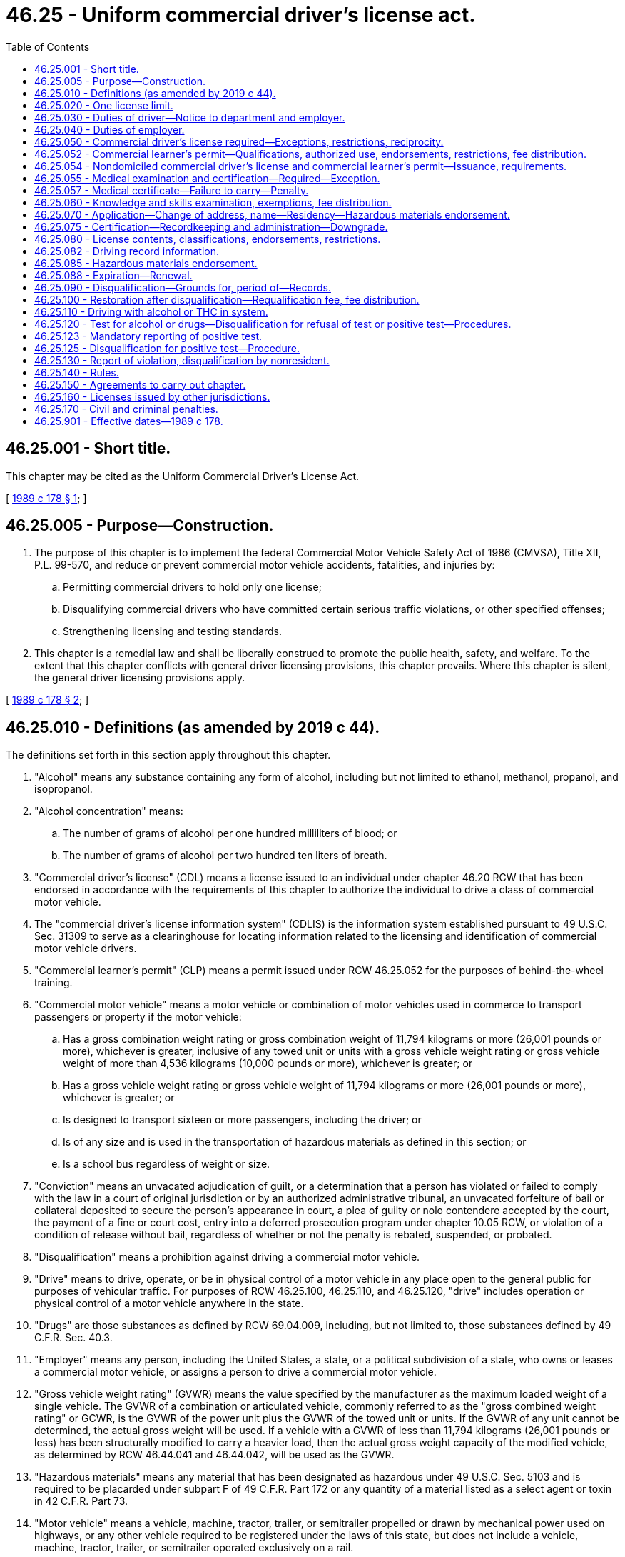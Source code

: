 = 46.25 - Uniform commercial driver's license act.
:toc:

== 46.25.001 - Short title.
This chapter may be cited as the Uniform Commercial Driver's License Act.

[ http://leg.wa.gov/CodeReviser/documents/sessionlaw/1989c178.pdf?cite=1989%20c%20178%20§%201[1989 c 178 § 1]; ]

== 46.25.005 - Purpose—Construction.
. The purpose of this chapter is to implement the federal Commercial Motor Vehicle Safety Act of 1986 (CMVSA), Title XII, P.L. 99-570, and reduce or prevent commercial motor vehicle accidents, fatalities, and injuries by:

.. Permitting commercial drivers to hold only one license;

.. Disqualifying commercial drivers who have committed certain serious traffic violations, or other specified offenses;

.. Strengthening licensing and testing standards.

. This chapter is a remedial law and shall be liberally construed to promote the public health, safety, and welfare. To the extent that this chapter conflicts with general driver licensing provisions, this chapter prevails. Where this chapter is silent, the general driver licensing provisions apply.

[ http://leg.wa.gov/CodeReviser/documents/sessionlaw/1989c178.pdf?cite=1989%20c%20178%20§%202[1989 c 178 § 2]; ]

== 46.25.010 - Definitions (as amended by 2019 c 44).
The definitions set forth in this section apply throughout this chapter.

. "Alcohol" means any substance containing any form of alcohol, including but not limited to ethanol, methanol, propanol, and isopropanol.

. "Alcohol concentration" means:

.. The number of grams of alcohol per one hundred milliliters of blood; or

.. The number of grams of alcohol per two hundred ten liters of breath.

. "Commercial driver's license" (CDL) means a license issued to an individual under chapter 46.20 RCW that has been endorsed in accordance with the requirements of this chapter to authorize the individual to drive a class of commercial motor vehicle.

. The "commercial driver's license information system" (CDLIS) is the information system established pursuant to 49 U.S.C. Sec. 31309 to serve as a clearinghouse for locating information related to the licensing and identification of commercial motor vehicle drivers.

. "Commercial learner's permit" (CLP) means a permit issued under RCW 46.25.052 for the purposes of behind-the-wheel training.

. "Commercial motor vehicle" means a motor vehicle or combination of motor vehicles used in commerce to transport passengers or property if the motor vehicle:

.. Has a gross combination weight rating or gross combination weight of 11,794 kilograms or more (26,001 pounds or more), whichever is greater, inclusive of any towed unit or units with a gross vehicle weight rating or gross vehicle weight of more than 4,536 kilograms (10,000 pounds ((or more))), whichever is greater; or

.. Has a gross vehicle weight rating or gross vehicle weight of 11,794 kilograms or more (26,001 pounds or more), whichever is greater; or

.. Is designed to transport sixteen or more passengers, including the driver; or

.. Is of any size and is used in the transportation of hazardous materials as defined in this section; or

.. Is a school bus regardless of weight or size.

. "Conviction" means an unvacated adjudication of guilt, or a determination that a person has violated or failed to comply with the law in a court of original jurisdiction or by an authorized administrative tribunal, an unvacated forfeiture of bail or collateral deposited to secure the person's appearance in court, a plea of guilty or nolo contendere accepted by the court, the payment of a fine or court cost, entry into a deferred prosecution program under chapter 10.05 RCW, or violation of a condition of release without bail, regardless of whether or not the penalty is rebated, suspended, or probated.

. "Disqualification" means a prohibition against driving a commercial motor vehicle.

. "Drive" means to drive, operate, or be in physical control of a motor vehicle in any place open to the general public for purposes of vehicular traffic. For purposes of RCW 46.25.100, 46.25.110, and 46.25.120, "drive" includes operation or physical control of a motor vehicle anywhere in the state.

. "Drugs" are those substances as defined by RCW 69.04.009, including, but not limited to, those substances defined by 49 C.F.R. Sec. 40.3.

. "Employer" means any person, including the United States, a state, or a political subdivision of a state, who owns or leases a commercial motor vehicle, or assigns a person to drive a commercial motor vehicle.

. "Gross vehicle weight rating" (GVWR) means the value specified by the manufacturer as the maximum loaded weight of a single vehicle. The GVWR of a combination or articulated vehicle, commonly referred to as the "gross combined weight rating" or GCWR, is the GVWR of the power unit plus the GVWR of the towed unit or units. If the GVWR of any unit cannot be determined, the actual gross weight will be used. If a vehicle with a GVWR of less than 11,794 kilograms (26,001 pounds or less) has been structurally modified to carry a heavier load, then the actual gross weight capacity of the modified vehicle, as determined by RCW 46.44.041 and 46.44.042, will be used as the GVWR.

. "Hazardous materials" means any material that has been designated as hazardous under 49 U.S.C. Sec. 5103 and is required to be placarded under subpart F of 49 C.F.R. Part 172 or any quantity of a material listed as a select agent or toxin in 42 C.F.R. Part 73.

. "Motor vehicle" means a vehicle, machine, tractor, trailer, or semitrailer propelled or drawn by mechanical power used on highways, or any other vehicle required to be registered under the laws of this state, but does not include a vehicle, machine, tractor, trailer, or semitrailer operated exclusively on a rail.

. [Empty]
.. "Nondomiciled CLP or CDL" means a permit or license, respectively, issued under RCW 46.25.054 to a person who meets one of the following criteria:

... Is domiciled in a foreign country as provided in 49 C.F.R. Sec. 383.23(b)(1) as it existed on October 1, 2017, or such subsequent date as may be provided by the department by rule, consistent with the purposes of this section; or

... Is domiciled in another state as provided in 49 C.F.R. Sec. 383.23(b)(2) as it existed on October 1, 2017, or such subsequent date as may be provided by the department by rule, consistent with the purposes of this section.

.. The definition in this subsection (15) applies exclusively to the use of the term in this chapter and is not to be applied in any other chapter of the Revised Code of Washington.

. "Out-of-service order" means a declaration by an authorized enforcement officer of a federal, state, Canadian, Mexican, or local jurisdiction that a driver, a commercial motor vehicle, or a motor carrier operation is out-of-service pursuant to 49 C.F.R. Secs. 386.72, 392.5, 395.13, 396.9, or compatible laws, or the North American uniform out-of-service criteria.

. "Positive alcohol confirmation test" means an alcohol confirmation test that:

.. Has been conducted by a breath alcohol technician under 49 C.F.R. Part 40; and

.. Indicates an alcohol concentration of 0.04 or more.

A report that a person has refused an alcohol test, under circumstances that constitute the refusal of an alcohol test under 49 C.F.R. Part 40, will be considered equivalent to a report of a positive alcohol confirmation test for the purposes of this chapter.

. "School bus" means a commercial motor vehicle used to transport preprimary, primary, or secondary school students from home to school, from school to home, or to and from school-sponsored events. School bus does not include a bus used as a common carrier.

. "Serious traffic violation" means:

.. Excessive speeding, defined as fifteen miles per hour or more in excess of the posted limit;

.. Reckless driving, as defined under state or local law;

.. Driving while using a personal electronic device, defined as a violation of RCW 46.61.672, which includes in the activities it prohibits driving while holding a personal electronic device in either or both hands and using a hand or finger for texting, or an equivalent administrative rule or local law, ordinance, rule, or resolution;

.. A violation of a state or local law relating to motor vehicle traffic control, other than a parking violation, arising in connection with an accident or collision resulting in death to any person;

.. Driving a commercial motor vehicle without obtaining a commercial driver's license;

.. Driving a commercial motor vehicle without a commercial driver's license in the driver's possession; however, any individual who provides proof to the court by the date the individual must appear in court or pay any fine for such a violation, that the individual held a valid CDL on the date the citation was issued, is not guilty of a "serious traffic violation";

.. Driving a commercial motor vehicle without the proper class of commercial driver's license endorsement or endorsements for the specific vehicle group being operated or for the passenger or type of cargo being transported; and

.. Any other violation of a state or local law relating to motor vehicle traffic control, other than a parking violation, that the department determines by rule to be serious.

. "State" means a state of the United States and the District of Columbia.

. "Substance abuse professional" means an alcohol and drug specialist meeting the credentials, knowledge, training, and continuing education requirements of 49 C.F.R. Sec. 40.281.

. "Tank vehicle" means any commercial motor vehicle that is designed to transport any liquid or gaseous materials within a tank or tanks having an individual rated capacity of more than one hundred nineteen gallons and an aggregate rated capacity of one thousand gallons or more that is either permanently or temporarily attached to the vehicle or the chassis. A commercial motor vehicle transporting an empty storage container tank, not designed for transportation, with a rated capacity of one thousand gallons or more that is temporarily attached to a flatbed trailer is not considered a tank vehicle.

. "Type of driving" means one of the following:

.. "Nonexcepted interstate," which means the CDL or CLP holder or applicant operates or expects to operate in interstate commerce, is both subject to and meets the qualification requirements under 49 C.F.R. Part 391 as it existed on April 30, 2019, or such subsequent date as may be provided by the department by rule, consistent with the purposes of this section, and is required to obtain a medical examiner's certificate under 49 C.F.R. Sec. 391.45 as it existed on April 30, 2019, or such subsequent date as may be provided by the department by rule, consistent with the purposes of this section;

.. "Excepted interstate," which means the CDL or CLP holder or applicant operates or expects to operate in interstate commerce, but engages exclusively in transportation or operations excepted under 49 C.F.R. Secs. 390.3(f), 391.2, 391.68, or 398.3, as they existed on April 30, 2019, or such subsequent date as may be provided by the department by rule, consistent with the purposes of this section, from all or parts of the qualification requirements of 49 C.F.R. Part 391 as it existed on April 30, 2019, or such subsequent date as may be provided by the department by rule, consistent with the purposes of this section, and is required to obtain a medical examiner's certificate in accordance with procedures provided in 49 C.F.R. Sec. 391.45 as it existed on April 30, 2019, or such subsequent date as may be provided by the department by rule, consistent with the purposes of this section;

.. "Nonexcepted intrastate," which means the CDL or CLP holder or applicant operates only in intrastate commerce and is required to obtain a medical examiner's certificate in accordance with procedures provided in 49 C.F.R. Sec. 391.45 as it existed on April 30, 2019, or such subsequent date as may be provided by the department by rule, consistent with the purposes of this section; or

.. "Excepted intrastate," which means the CDL or CLP holder wishes to maintain a CDL or CLP but not operate a commercial motor vehicle without changing his or her self-certification type.

. "United States" means the fifty states and the District of Columbia.

. "Verified positive drug test" means a drug test result or validity testing result from a laboratory certified under the authority of the federal department of health and human services that:

.. Indicates a drug concentration at or above the cutoff concentration established under 49 C.F.R. Sec. 40.87; and

.. Has undergone review and final determination by a medical review officer.

A report that a person has refused a drug test, under circumstances that constitute the refusal of a federal department of transportation drug test under 49 C.F.R. Part 40, will be considered equivalent to a report of a verified positive drug test for the purposes of this chapter.

[ http://lawfilesext.leg.wa.gov/biennium/2019-20/Pdf/Bills/Session%20Laws/Senate/5230.SL.pdf?cite=2019%20c%2044%20§%203[2019 c 44 § 3]; http://lawfilesext.leg.wa.gov/biennium/2019-20/Pdf/Bills/Session%20Laws/Senate/5230.SL.pdf?cite=2019%20c%2044%20§%202[2019 c 44 § 2]; http://lawfilesext.leg.wa.gov/biennium/2017-18/Pdf/Bills/Session%20Laws/House/2696-S.SL.pdf?cite=2018%20c%2049%20§%204[2018 c 49 § 4]; http://lawfilesext.leg.wa.gov/biennium/2017-18/Pdf/Bills/Session%20Laws/Senate/5289-S.SL.pdf?cite=2017%20c%20334%20§%204[2017 c 334 § 4]; http://lawfilesext.leg.wa.gov/biennium/2017-18/Pdf/Bills/Session%20Laws/House/1273-S.SL.pdf?cite=2017%20c%20194%20§%201[2017 c 194 § 1]; http://lawfilesext.leg.wa.gov/biennium/2013-14/Pdf/Bills/Session%20Laws/House/1752-S.SL.pdf?cite=2013%20c%20224%20§%203[2013 c 224 § 3]; http://lawfilesext.leg.wa.gov/biennium/2013-14/Pdf/Bills/Session%20Laws/House/1752-S.SL.pdf?cite=2013%20c%20224%20§%202[2013 c 224 § 2]; http://lawfilesext.leg.wa.gov/biennium/2011-12/Pdf/Bills/Session%20Laws/House/1229.SL.pdf?cite=2011%20c%20227%20§%201[2011 c 227 § 1]; http://lawfilesext.leg.wa.gov/biennium/2009-10/Pdf/Bills/Session%20Laws/Senate/6068.SL.pdf?cite=2009%20c%20181%20§%202[2009 c 181 § 2]; prior:  2006 c 327 § 2; http://lawfilesext.leg.wa.gov/biennium/2005-06/Pdf/Bills/Session%20Laws/Senate/6549.SL.pdf?cite=2006%20c%2050%20§%201[2006 c 50 § 1]; http://lawfilesext.leg.wa.gov/biennium/2005-06/Pdf/Bills/Session%20Laws/House/1266-S.SL.pdf?cite=2005%20c%20325%20§%202[2005 c 325 § 2]; http://lawfilesext.leg.wa.gov/biennium/2003-04/Pdf/Bills/Session%20Laws/House/2532-S.SL.pdf?cite=2004%20c%20187%20§%202[2004 c 187 § 2]; http://lawfilesext.leg.wa.gov/biennium/1995-96/Pdf/Bills/Session%20Laws/Senate/6487-S.SL.pdf?cite=1996%20c%2030%20§%201[1996 c 30 § 1]; http://leg.wa.gov/CodeReviser/documents/sessionlaw/1989c178.pdf?cite=1989%20c%20178%20§%203[1989 c 178 § 3]; ]

== 46.25.020 - One license limit.
No person who drives a commercial motor vehicle may have more than one driver's license.

[ http://leg.wa.gov/CodeReviser/documents/sessionlaw/1989c178.pdf?cite=1989%20c%20178%20§%204[1989 c 178 § 4]; ]

== 46.25.030 - Duties of driver—Notice to department and employer.
. [Empty]
.. A driver of a commercial motor vehicle holding a driver's license issued by this state who is convicted of violating a state law or local ordinance relating to motor vehicle traffic control, in any other state or federal, provincial, territorial, or municipal laws of Canada, other than parking violations, shall notify the department in the manner specified by rule of the department within thirty days of the date of conviction.

.. A driver of a commercial motor vehicle holding a driver's license issued by this state who is convicted of violating a state law or local ordinance relating to motor vehicle traffic control in this or any other state or federal, provincial, territorial, or municipal laws of Canada, other than parking violations, shall notify his or her employer in writing of the conviction within thirty days of the date of conviction.

.. The notification requirements contained in (a) and (b) of this subsection as they relate to the federal, provincial, territorial, or municipal laws of Canada become effective only when the federal law or federal rules are changed to require the notification or a bilateral or multilateral agreement is entered into between the state of Washington and any Canadian province implementing essentially the same standards of regulation and penalties of all parties as encompassed in this chapter.

. A driver whose driver's license is suspended, revoked, or canceled by a state, who loses the privilege to drive a commercial motor vehicle in a state for any period, or who is disqualified from driving a commercial motor vehicle for any period, shall notify his or her employer of that fact before the end of the business day following the day the driver received notice of that fact.

. A person who applies to be a commercial motor vehicle driver shall provide the employer, at the time of the application, with the following information for the ten years preceding the date of application:

.. A list of the names and addresses of the applicant's previous employers for which the applicant was a driver of a commercial motor vehicle;

.. The dates between which the applicant drove for each employer; and

.. The reason for leaving that employer.

The applicant shall certify that all information furnished is true and complete. An employer may require an applicant to provide additional information.

[ http://leg.wa.gov/CodeReviser/documents/sessionlaw/1989c178.pdf?cite=1989%20c%20178%20§%205[1989 c 178 § 5]; ]

== 46.25.040 - Duties of employer.
. An employer shall require the applicant to provide the information specified in RCW 46.25.030(3).

. No employer may knowingly allow, permit, or authorize a driver to drive a commercial motor vehicle during any period:

.. In which the driver has a driver's license suspended, revoked, or canceled by a state, has lost the privilege to drive a commercial motor vehicle in a state, or has been disqualified from driving a commercial motor vehicle; or

.. In which the driver has more than one driver's license.

[ http://leg.wa.gov/CodeReviser/documents/sessionlaw/1989c178.pdf?cite=1989%20c%20178%20§%206[1989 c 178 § 6]; ]

== 46.25.050 - Commercial driver's license required—Exceptions, restrictions, reciprocity.
. Drivers of commercial motor vehicles must obtain a commercial driver's license as required under this chapter. Except when driving under a commercial learner's permit and a valid driver's license and accompanied by the holder of a commercial driver's license valid for the vehicle being driven, no person may drive a commercial motor vehicle unless the person holds and is in immediate possession of a commercial driver's license and applicable endorsements valid for the vehicle they are driving. However, this requirement does not apply to any person:

.. Who is the operator of a farm vehicle, and the vehicle is:

... Controlled and operated by a farmer;

... Used to transport either agricultural products, which in this section include Christmas trees and wood products harvested from private tree farms and transported by vehicles weighing no more than forty thousand pounds licensed gross vehicle weight, farm machinery, farm supplies, animal manure, animal manure compost, or any combination of those materials to or from a farm;

... Not used in the operations of a common or contract motor carrier; and

... Used within one hundred fifty miles of the person's farm; or

.. Who is a firefighter or law enforcement officer operating emergency equipment, and:

... The firefighter or law enforcement officer has successfully completed a driver training course approved by the director; and

... The firefighter or law enforcement officer carries a certificate attesting to the successful completion of the approved training course; or

.. Who is operating a recreational vehicle for noncommercial purposes. As used in this section, "recreational vehicle" includes a vehicle towing a horse trailer for a noncommercial purpose; or

.. Who is operating a commercial motor vehicle for military purposes. This exception is applicable to active duty military personnel; members of the military reserves; members of the national guard on active duty, including personnel on full-time national guard duty, personnel on part-time national guard training, and national guard military technicians (civilians who are required to wear military uniforms); and active duty United States coast guard personnel. This exception is not applicable to United States reserve technicians; or

.. Who is a collector truck operator using the vehicle in accordance with RCW 46.25.010.

. No person may drive a commercial motor vehicle while his or her driving privilege is suspended, revoked, or canceled, while subject to disqualification, or in violation of an out-of-service order. Violations of this subsection shall be punished in the same way as violations of RCW 46.20.342(1).

. The department must, to the extent possible, enter into reciprocity agreements with adjoining states to allow the waivers described in subsection (1) of this section to apply to drivers holding commercial driver's licenses from those adjoining states.

[ http://lawfilesext.leg.wa.gov/biennium/2019-20/Pdf/Bills/Session%20Laws/Senate/5763-S.SL.pdf?cite=2019%20c%20195%20§%202[2019 c 195 § 2]; http://lawfilesext.leg.wa.gov/biennium/2013-14/Pdf/Bills/Session%20Laws/House/1752-S.SL.pdf?cite=2013%20c%20224%20§%204[2013 c 224 § 4]; http://lawfilesext.leg.wa.gov/biennium/2011-12/Pdf/Bills/Session%20Laws/House/1966-S.SL.pdf?cite=2011%20c%20142%20§%201[2011 c 142 § 1]; http://lawfilesext.leg.wa.gov/biennium/2005-06/Pdf/Bills/Session%20Laws/Senate/6552-S.SL.pdf?cite=2006%20c%20327%20§%203[2006 c 327 § 3]; http://lawfilesext.leg.wa.gov/biennium/1995-96/Pdf/Bills/Session%20Laws/House/1270-S.SL.pdf?cite=1995%20c%20393%20§%201[1995 c 393 § 1]; http://leg.wa.gov/CodeReviser/documents/sessionlaw/1990c56.pdf?cite=1990%20c%2056%20§%201[1990 c 56 § 1]; http://leg.wa.gov/CodeReviser/documents/sessionlaw/1989c178.pdf?cite=1989%20c%20178%20§%207[1989 c 178 § 7]; ]

== 46.25.052 - Commercial learner's permit—Qualifications, authorized use, endorsements, restrictions, fee distribution.
. The department may issue a CLP to an applicant who is at least eighteen years of age and holds a valid Washington state driver's license and who has:

.. Submitted an application on a form or in a format provided by the department;

.. Passed the general knowledge examination required for issuance of a CDL under RCW 46.25.060 for the commercial motor vehicle classification in which the applicant operates or expects to operate; and

.. Paid the appropriate examination fee or fees and an application fee of ten dollars until June 30, 2016, and forty dollars beginning July 1, 2016.

. A CLP must be marked "commercial learner's permit" or "CLP," and must be, to the maximum extent practicable, tamperproof. Other than a photograph of the applicant, it must include, but not be limited to, the information required on a CDL under RCW 46.25.080(1).

. The holder of a CLP may drive a commercial motor vehicle on a highway only when in possession of a valid driver's license and accompanied by the holder of a valid CDL who has the proper CDL classification and endorsement or endorsements necessary to operate the commercial motor vehicle. The CDL holder must at all times be physically present in the front seat of the vehicle next to the CLP holder or, in the case of a passenger vehicle, directly behind or in the first row behind the driver and must have the CLP holder under observation and direct supervision.

. A CLP may be classified in the same manner as a CDL under RCW 46.25.080(2)(a).

. CLPs may be issued with only P, S, or N endorsements as described in RCW 46.25.080(2)(b).

.. The holder of a CLP with a P endorsement must have taken and passed the P endorsement knowledge examination. The holder of a CLP with a P endorsement is prohibited from operating a commercial motor vehicle carrying passengers other than authorized employees or representatives of the department and the federal motor carrier safety administration, examiners, other trainees, and the CDL holder accompanying the CLP holder as required under subsection (2) of this section. The P endorsement must be class specific.

.. The holder of a CLP with an S endorsement must have taken and passed the S endorsement knowledge examination. The holder of a CLP with an S endorsement is prohibited from operating a school bus with passengers other than authorized employees or representatives of the department and the federal motor carrier safety administration, examiners, other trainees, and the CDL holder accompanying the CLP holder as required under subsection (2) of this section.

.. The holder of a CLP with an N endorsement must have taken and passed the N endorsement knowledge examination. The holder of a CLP with an N endorsement may only operate an empty tank vehicle and is prohibited from operating any tank vehicle that previously contained hazardous materials and has not been purged of any residue.

. A CLP may be issued with appropriate restrictions as described in RCW 46.25.080(2)(c). In addition, a CLP may be issued with the following restrictions:

.. "P" restricts the driver from operating a bus with passengers;

.. "X" restricts the driver from operating a tank vehicle that contains cargo; and

.. Any restriction as established by rule of the department.

. The holder of a CLP is not authorized to operate a commercial motor vehicle transporting hazardous materials.

. A CLP may not be issued for a period to exceed one hundred eighty days. The department may renew the CLP for one additional one hundred eighty-day period without requiring the CLP holder to retake the general and endorsement knowledge examinations.

. The department must transmit the fees collected for CLPs to the state treasurer for deposit in the highway safety fund unless prior to July 1, 2023, the actions described in (a) or (b) of this subsection occur, in which case the portion of the revenue that is the result of the fee increased in section 206, chapter 44, Laws of 2015 3rd sp. sess. must be distributed to the connecting Washington account created under RCW 46.68.395.

.. Any state agency files a notice of rule making under chapter 34.05 RCW, absent explicit legislative authorization enacted subsequent to July 1, 2015, for a rule regarding a fuel standard based upon or defined by the carbon intensity of fuel, including a low carbon fuel standard or clean fuel standard.

.. Any state agency otherwise enacts, adopts, orders, or in any way implements a fuel standard based upon or defined by the carbon intensity of fuel, including a low carbon fuel standard or clean fuel standard, without explicit legislative authorization enacted subsequent to July 1, 2015.

.. Nothing in this subsection acknowledges, establishes, or creates legal authority for the department of ecology or any other state agency to enact, adopt, order, or in any way implement a fuel standard based upon or defined by the carbon intensity of fuel, including a low carbon fuel standard or clean fuel standard.

[ http://lawfilesext.leg.wa.gov/biennium/2021-22/Pdf/Bills/Session%20Laws/House/1091-S3.SL.pdf?cite=2021%20c%20317%20§%2022[2021 c 317 § 22]; http://lawfilesext.leg.wa.gov/biennium/2015-16/Pdf/Bills/Session%20Laws/Senate/5987-S.SL.pdf?cite=2015%203rd%20sp.s.%20c%2044%20§%20206[2015 3rd sp.s. c 44 § 206]; http://lawfilesext.leg.wa.gov/biennium/2013-14/Pdf/Bills/Session%20Laws/House/1752-S.SL.pdf?cite=2013%20c%20224%20§%205[2013 c 224 § 5]; ]

== 46.25.054 - Nondomiciled commercial driver's license and commercial learner's permit—Issuance, requirements.
. The department may issue a nondomiciled CLP or CDL to a person who meets one of the following criteria:

.. Is domiciled in a foreign country as provided in 49 C.F.R. Sec. 383.23(b)(1) as it existed on October 1, 2017, or such subsequent date as may be provided by the department by rule, consistent with the purposes of this section; or

.. Is domiciled in another state as provided in 49 C.F.R. Sec. 383.23(b)(2) as it existed on October 1, 2017, or such subsequent date as may be provided by the department by rule, consistent with the purposes of this section.

. A person applying for a nondomiciled CLP or CDL must:

.. Surrender any nonresident or nondomiciled CLP or CDL issued by another state;

.. Be in possession of a valid driver's license issued by this state or by his or her jurisdiction of domicile;

.. Meet the requirements of 49 C.F.R. Sec. 383.71(f) as it existed on October 1, 2017, or such subsequent date as may be provided by the department by rule, consistent with the purposes of this section; and

.. Be otherwise eligible and meet the applicable requirements for the issuance of a CLP or CDL under this chapter, including the payment of all appropriate fees.

. Before issuing a nondomiciled CLP or CDL, the department must establish the practical capability of disqualifying the person under the conditions applicable to a CLP or CDL issued to a resident of this state.

. A nondomiciled CLP or CDL issued under this section:

.. Must be marked "non-domiciled" on the face of the document;

.. Must include the information, be issued with the appropriate classifications, endorsements, and restrictions, and, except as may be limited under subsection (5) of this section, expire and be subject to renewal in the same manner as required for a CLP or CDL issued under this chapter;

.. Permits operation of a commercial motor vehicle to the same extent as a CLP or CDL issued under this section; and

.. Is valid only when accompanied by a valid driver's license issued by this state or by the person's jurisdiction of domicile.

. A nondomiciled CLP or CDL issued to an individual who has temporary lawful status or valid employment authorization in the United States:

.. Is valid only when accompanied by an unexpired employment authorization document issued by the United States citizenship and immigration services or an unexpired foreign passport accompanied by an approved I-94 form documenting the applicant's most recent admittance into the United States;

.. Must expire no later than the expiration of the individual's employment authorization document or authorized stay in the United States, or if there is no expiration date for the employment authorization or authorized stay, one year from the date of issuance; and

.. May be renewed if the individual presents valid documentary evidence that the employment authorization document or temporary lawful status in the United States is still in effect or has been extended.

. A person who has been issued a nondomiciled CLP or CDL:

.. Is subject to all applicable requirements for and disqualifications from operating a commercial motor vehicle as provided under this chapter and is subject to the withdrawal of driving privileges as provided by this title; and

.. Must notify the department of the issuance of any disqualifications or license suspensions or revocations, whether in the United States or in the person's jurisdiction of domicile.

[ http://lawfilesext.leg.wa.gov/biennium/2017-18/Pdf/Bills/Session%20Laws/House/1273-S.SL.pdf?cite=2017%20c%20194%20§%204[2017 c 194 § 4]; http://lawfilesext.leg.wa.gov/biennium/2017-18/Pdf/Bills/Session%20Laws/House/1273-S.SL.pdf?cite=2017%20c%20194%20§%203[2017 c 194 § 3]; ]

== 46.25.055 - Medical examination and certification—Required—Exception.
Except as provided in 49 C.F.R. Sec. 391.67 as it existed on April 30, 2019, or such subsequent date as may be provided by the department by rule, consistent with the purposes of this section, a person may not drive a commercial motor vehicle unless he or she is physically qualified to do so and is medically examined and certified in accordance with procedures provided in 49 C.F.R. Sec. 391.43 as it existed on April 30, 2019, or such subsequent date as may be provided by the department by rule, consistent with the purposes of this section.

[ http://lawfilesext.leg.wa.gov/biennium/2017-18/Pdf/Bills/Session%20Laws/House/2696-S.SL.pdf?cite=2018%20c%2049%20§%201[2018 c 49 § 1]; http://lawfilesext.leg.wa.gov/biennium/2003-04/Pdf/Bills/Session%20Laws/House/1597-S.SL.pdf?cite=2003%20c%20195%20§%203[2003 c 195 § 3]; ]

== 46.25.057 - Medical certificate—Failure to carry—Penalty.
. It is a traffic infraction for a licensee under this chapter to drive a commercial vehicle while downgraded for not maintaining a current medical certificate with the department.

. A person who violates this section is subject to a penalty of two hundred fifty dollars. If the person appears in person before the court or submits by mail written proof that he or she had, at the time the infraction took place, the medical examiner's certificate, the court shall reduce the penalty to fifty dollars.

[ http://lawfilesext.leg.wa.gov/biennium/2017-18/Pdf/Bills/Session%20Laws/House/2696-S.SL.pdf?cite=2018%20c%2049%20§%202[2018 c 49 § 2]; http://lawfilesext.leg.wa.gov/biennium/2003-04/Pdf/Bills/Session%20Laws/House/1597-S.SL.pdf?cite=2003%20c%20195%20§%204[2003 c 195 § 4]; ]

== 46.25.060 - Knowledge and skills examination, exemptions, fee distribution.
. [Empty]
.. No person may be issued a commercial driver's license unless that person:

... Is a resident of this state;

... Has successfully completed a course of instruction in the operation of a commercial motor vehicle that has been approved by the director or has been certified by an employer as having the skills and training necessary to operate a commercial motor vehicle safely;

... If he or she does not hold a valid commercial driver's license of the appropriate classification, has been issued a commercial learner's permit under RCW 46.25.052; and

... Has passed a knowledge and skills examination for driving a commercial motor vehicle that complies with minimum federal standards established by federal regulation enumerated in 49 C.F.R. Part 383, subparts F, G, and H, in addition to other requirements imposed by state law or federal regulation. The department may not allow the person to take the skills examination during the first fourteen days after initial issuance of the person's commercial learner's permit. The examinations must be prescribed and conducted by the department.

.. In addition to the fee charged for issuance or renewal of any license, the applicant shall pay a fee of no more than ten dollars until June 30, 2016, and thirty-five dollars beginning July 1, 2016, for the classified knowledge examination, classified endorsement knowledge examination, or any combination of classified license and endorsement knowledge examinations. The applicant shall pay a fee of no more than one hundred dollars until June 30, 2016, and two hundred fifty dollars beginning July 1, 2016, for each classified skill examination or combination of classified skill examinations conducted by the department.

.. The department may authorize a person, including an agency of this or another state, an employer, a private driver training facility, or other private institution, or a department, agency, or instrumentality of local government, to administer the skills examination specified by this section under the following conditions:

... The examination is the same which would otherwise be administered by the state;

... The third party has entered into an agreement with the state that complies with the requirements of 49 C.F.R. Sec. 383.75; and

... The director has adopted rules as to the third party testing program and the development and justification for fees charged by any third party.

.. If the applicant's primary use of a commercial driver's license is for any of the following, then the applicant shall pay a fee of no more than seventy-five dollars until June 30, 2016, and two hundred twenty-five dollars beginning July 1, 2016, for the classified skill examination or combination of classified skill examinations whether conducted by the department or a third-party tester:

... Public benefit not-for-profit corporations that are federally supported head start programs; or

... Public benefit not-for-profit corporations that support early childhood education and assistance programs as described in RCW 43.216.505.

.. Beginning July 1, 2016, if the applicant's primary use of a commercial driver's license is to drive a school bus, the applicant shall pay a fee of no more than one hundred dollars for the classified skill examination or combination of classified skill examinations conducted by the department.

.. Beginning July 1, 2016, payment of the examination fees under this subsection entitles the applicant to take the examination up to two times in order to pass.

. [Empty]
.. The department may waive the skills examination and the requirement for completion of a course of instruction in the operation of a commercial motor vehicle specified in this section for a commercial driver's license applicant who meets the requirements of 49 C.F.R. Sec. 383.77. For current or former military service members that meet the requirements of 49 C.F.R. Sec. 383.77, the department may also waive the requirements for a knowledge test for commercial driver's license applicants. Beginning December 1, 2021, the department shall provide an annual report to the house and senate transportation committees and the joint committee on veterans' and military affairs of the legislature on the number and types of waivers granted pursuant to this subsection.

.. An applicant who operates a commercial motor vehicle for agribusiness purposes is exempt from the course of instruction completion and employer skills and training certification requirements under this section. By January 1, 2010, the department shall submit recommendations regarding the continuance of this exemption to the transportation committees of the legislature. For purposes of this subsection (2)(b), "agribusiness" means a private carrier who in the normal course of business primarily transports:

... Farm machinery, farm equipment, implements of husbandry, farm supplies, and materials used in farming;

... Agricultural inputs, such as seed, feed, fertilizer, and crop protection products;

... Unprocessed agricultural commodities, as defined in RCW 17.21.020, where such commodities are produced by farmers, ranchers, vineyardists, or orchardists; or

... Any combination of (b)(i) through (iii) of this subsection.

The department shall notify the transportation committees of the legislature if the federal government takes action affecting the exemption provided in this subsection (2)(b).

. A commercial driver's license or commercial learner's permit may not be issued to a person while the person is subject to a disqualification from driving a commercial motor vehicle, or while the person's driver's license is suspended, revoked, or canceled in any state, nor may a commercial driver's license be issued to a person who has a commercial driver's license issued by any other state unless the person first surrenders all such licenses, which must be returned to the issuing state for cancellation.

. The fees under this section must be deposited into the highway safety fund unless prior to July 1, 2023, the actions described in (a) or (b) of this subsection occur, in which case the portion of the revenue that is the result of the fee increased in section 207, chapter 44, Laws of 2015 3rd sp. sess. must be distributed to the connecting Washington account created under RCW 46.68.395.

.. Any state agency files a notice of rule making under chapter 34.05 RCW, absent explicit legislative authorization enacted subsequent to July 1, 2015, for a rule regarding a fuel standard based upon or defined by the carbon intensity of fuel, including a low carbon fuel standard or clean fuel standard.

.. Any state agency otherwise enacts, adopts, orders, or in any way implements a fuel standard based upon or defined by the carbon intensity of fuel, including a low carbon fuel standard or clean fuel standard, without explicit legislative authorization enacted subsequent to July 1, 2015.

.. Nothing in this subsection acknowledges, establishes, or creates legal authority for the department of ecology or any other state agency to enact, adopt, order, or in any way implement a fuel standard based upon or defined by the carbon intensity of fuel, including a low carbon fuel standard or clean fuel standard.

[ http://lawfilesext.leg.wa.gov/biennium/2021-22/Pdf/Bills/Session%20Laws/House/1091-S3.SL.pdf?cite=2021%20c%20317%20§%2023[2021 c 317 § 23]; http://lawfilesext.leg.wa.gov/biennium/2019-20/Pdf/Bills/Session%20Laws/House/2188.SL.pdf?cite=2020%20c%2078%20§%202[2020 c 78 § 2]; http://lawfilesext.leg.wa.gov/biennium/2015-16/Pdf/Bills/Session%20Laws/Senate/5987-S.SL.pdf?cite=2015%203rd%20sp.s.%20c%2044%20§%20207[2015 3rd sp.s. c 44 § 207]; http://lawfilesext.leg.wa.gov/biennium/2013-14/Pdf/Bills/Session%20Laws/House/1752-S.SL.pdf?cite=2013%20c%20224%20§%206[2013 c 224 § 6]; http://lawfilesext.leg.wa.gov/biennium/2011-12/Pdf/Bills/Session%20Laws/House/1306.SL.pdf?cite=2011%20c%20153%20§%201[2011 c 153 § 1]; http://lawfilesext.leg.wa.gov/biennium/2009-10/Pdf/Bills/Session%20Laws/House/2223-S.SL.pdf?cite=2009%20c%20339%20§%201[2009 c 339 § 1]; http://lawfilesext.leg.wa.gov/biennium/2007-08/Pdf/Bills/Session%20Laws/House/1267-S.SL.pdf?cite=2007%20c%20418%20§%201[2007 c 418 § 1]; http://lawfilesext.leg.wa.gov/biennium/2003-04/Pdf/Bills/Session%20Laws/House/2532-S.SL.pdf?cite=2004%20c%20187%20§%203[2004 c 187 § 3]; http://lawfilesext.leg.wa.gov/biennium/2001-02/Pdf/Bills/Session%20Laws/Senate/6814-S.SL.pdf?cite=2002%20c%20352%20§%2018[2002 c 352 § 18]; http://leg.wa.gov/CodeReviser/documents/sessionlaw/1989c178.pdf?cite=1989%20c%20178%20§%208[1989 c 178 § 8]; ]

== 46.25.070 - Application—Change of address, name—Residency—Hazardous materials endorsement.
. The application for a commercial driver's license or commercial learner's permit must include the following:

.. The full name and current mailing and residential address of the person;

.. A physical description of the person, including sex, height, weight, and eye color;

.. Date of birth;

.. Except in the case of an applicant for a nondomiciled CLP or CDL who is domiciled in a foreign country and who has not been issued a social security number, the applicant's social security number;

.. The person's signature;

.. Certifications including those required by 49 C.F.R. Sec. 383.71;

.. The names of all states where the applicant has previously been licensed to drive any type of motor vehicle during the previous ten years;

.. Any other information required by the department; and

.. A consent to release driving record information to parties identified in chapter 46.52 RCW and this chapter.

. An applicant for a commercial driver's license or commercial learner's permit, and every licensee seeking to renew his or her license, must meet the requirements of 49 C.F.R. Sec. 383.71 as it existed on July 8, 2014, or such subsequent date as may be provided by the department by rule, consistent with the purposes of this section.

. An applicant for a hazardous materials endorsement must submit an application and comply with federal transportation security administration requirements as specified in 49 C.F.R. Part 1572.

. When a licensee changes his or her name, mailing address, or residence address, the person shall notify the department as provided in RCW 46.20.205.

. No person who has been a resident of this state for thirty days may drive a commercial motor vehicle under the authority of a commercial driver's license issued by another jurisdiction.

[ http://lawfilesext.leg.wa.gov/biennium/2017-18/Pdf/Bills/Session%20Laws/House/1273-S.SL.pdf?cite=2017%20c%20194%20§%202[2017 c 194 § 2]; http://lawfilesext.leg.wa.gov/biennium/2013-14/Pdf/Bills/Session%20Laws/House/1752-S.SL.pdf?cite=2013%20c%20224%20§%207[2013 c 224 § 7]; http://lawfilesext.leg.wa.gov/biennium/2003-04/Pdf/Bills/Session%20Laws/House/2532-S.SL.pdf?cite=2004%20c%20187%20§%204[2004 c 187 § 4]; http://lawfilesext.leg.wa.gov/biennium/2003-04/Pdf/Bills/Session%20Laws/House/1597-S.SL.pdf?cite=2003%20c%20195%20§%202[2003 c 195 § 2]; http://lawfilesext.leg.wa.gov/biennium/1991-92/Pdf/Bills/Session%20Laws/Senate/5290.SL.pdf?cite=1991%20c%2073%20§%202[1991 c 73 § 2]; http://leg.wa.gov/CodeReviser/documents/sessionlaw/1989c178.pdf?cite=1989%20c%20178%20§%209[1989 c 178 § 9]; ]

== 46.25.075 - Certification—Recordkeeping and administration—Downgrade.
. Any person applying for a CDL or CLP must certify that he or she is or expects to be engaged in one of the following types of driving:

.. Nonexcepted interstate;

.. Excepted interstate;

.. Nonexcepted intrastate; or

.. Excepted intrastate.

. A CDL or CLP applicant or holder who certifies under subsection (1)(a), (b), or (c) of this section that he or she is or expects to be engaged in nonexcepted interstate, excepted interstate, or nonexcepted intrastate commerce must provide a copy of a medical examiner's certificate prepared by a medical examiner, as defined in 49 C.F.R. Sec. 390.5 as it existed on April 30, 2019, or such subsequent date as may be provided by the department by rule, consistent with the purposes of this section. A CDL or CLP holder who certifies under subsection (1)(a), (b), or (c) of this section must provide a copy of each subsequently issued medical examiner's certificate.

. For each operator of a commercial motor vehicle required to have a CDL or CLP, the department must meet the following requirements:

.. [Empty]
... The driver's self-certification of type of driving under subsection (1) of this section must be maintained on the driver's record and the CDLIS driver record;

... The copy of a medical examiner's certificate, when provided under subsection (2) of this section, must be retained for three years beyond the date the certificate was issued; and

... When a medical examiner's certificate is provided under subsection (2) of this section, the information required under 49 C.F.R. Sec. 383.73 as it existed on April 30, 2019, or such subsequent date as may be provided by the department by rule, consistent with the purposes of this section must be posted to the CDLIS driver record within ten calendar days from the date provided. The indicator of medical certification status, such as "certified" or "not-certified," must be maintained on the driver's record.

.. Within ten calendar days of the driver's medical certification status expiring or a medical variance expiring or being rescinded, the medical certification status of the driver must be updated to "not-certified."

.. Within ten calendar days of receiving information from the federal motor carrier safety administration or the department regarding issuance or renewal of a medical variance for a driver, the department must update the CDLIS driver record to include the medical variance information.

. Upon receiving an electronic copy of the medical examiner's certificate from the federal motor carrier safety administration, the department must post a medical qualification status of "certified" on the CDLIS driver record for the driver.

. [Empty]
.. If a driver's medical certification or medical variance expires, or the federal motor carrier safety administration or issuing medical examiner notifies the department that a medical variance was removed or rescinded, the department must:

... Notify the driver of his or her "not-certified" medical certification status and that the privilege of operating a commercial motor vehicle will be removed from the CDL or CLP unless the driver provides a current medical certificate or medical variance, or changes his or her self-certification to driving in excepted intrastate commerce; and

... Initiate procedures for downgrading the CDL or CLP. The CDL or CLP downgrade must be completed and recorded within sixty days of the driver's medical certification status becoming "not-certified" to operate a commercial motor vehicle.

.. If a driver fails to provide the department with the certification required in subsection (1) of this section, or a current medical examiner's certificate if the driver self-certifies under subsection (1)(a), (b), or (c) of this section that he or she is operating in nonexcepted interstate, excepted interstate, or nonexcepted intrastate commerce as required in subsection (2) of this section, the department must mark the CDLIS driver record as "not-certified" and initiate a CDL or CLP downgrade in accordance with (a)(ii) of this subsection.

.. A driver whose CDL or CLP has been downgraded under this subsection may restore the CDL or CLP privilege by providing the necessary certifications or medical variance information to the department.

[ http://lawfilesext.leg.wa.gov/biennium/2017-18/Pdf/Bills/Session%20Laws/House/2696-S.SL.pdf?cite=2018%20c%2049%20§%203[2018 c 49 § 3]; http://lawfilesext.leg.wa.gov/biennium/2013-14/Pdf/Bills/Session%20Laws/House/1752-S.SL.pdf?cite=2013%20c%20224%20§%208[2013 c 224 § 8]; http://lawfilesext.leg.wa.gov/biennium/2011-12/Pdf/Bills/Session%20Laws/House/1229.SL.pdf?cite=2011%20c%20227%20§%203[2011 c 227 § 3]; ]

== 46.25.080 - License contents, classifications, endorsements, restrictions.
. The commercial driver's license must be marked "commercial driver's license" or "CDL," and must be, to the maximum extent practicable, tamperproof. It must include, but not be limited to, the following information:

.. The name and residence address of the person;

.. The person's color photograph;

.. A physical description of the person including sex, height, weight, and eye color;

.. Date of birth;

.. The person's social security number or any number or identifier deemed appropriate by the department;

.. The person's signature;

.. The class or type of commercial motor vehicle or vehicles that the person is authorized to drive, together with any endorsements or restrictions;

.. The name of the state; and

.. The dates between which the license is valid.

. Commercial driver's licenses may be issued with the classifications, endorsements, and restrictions set forth in this subsection. The holder of a valid commercial driver's license may drive all vehicles in the class for which that license is issued and all lesser classes of vehicles except motorcycles and vehicles that require an endorsement, unless the proper endorsement appears on the license.

.. Licenses may be classified as follows:

... Class A is a combination vehicle.

... Class B is a heavy straight vehicle.

... Class C is a small vehicle that is:

(A) Designed to transport sixteen or more passengers, including the driver; or

(B) Used in the transportation of hazardous materials.

.. The following endorsements may be placed on a license:

... "H" authorizes the driver to drive a vehicle transporting hazardous materials.

... "T" authorizes driving double and triple trailers.

... "P" authorizes driving vehicles carrying passengers, other than school buses.

... "N" authorizes driving tank vehicles.

.. "X" represents a combination of hazardous materials and tank vehicle endorsements.

.. "S" authorizes driving school buses.

.. The following restrictions may be placed on a license:

... "E" restricts the driver from operating a commercial motor vehicle equipped with a manual transmission.

... "K" restricts the driver from interstate operation of a commercial motor vehicle.

... "L" restricts the driver from operating a commercial motor vehicle equipped with air brakes.

... "M" restricts the driver from operating class A passenger vehicles.

.. "N" restricts the driver from operating class A and B passenger vehicles.

.. "O" restricts the driver from operating tractor-trailer commercial motor vehicles.

.. "V" means that the driver has been issued a medical variance.

.. "Z" restricts the driver from operating a commercial motor vehicle equipped with full air brakes.

.. The license may be issued with additional endorsements and restrictions as established by rule of the director.

[ http://lawfilesext.leg.wa.gov/biennium/2013-14/Pdf/Bills/Session%20Laws/House/1752-S.SL.pdf?cite=2013%20c%20224%20§%209[2013 c 224 § 9]; http://lawfilesext.leg.wa.gov/biennium/2011-12/Pdf/Bills/Session%20Laws/House/1229.SL.pdf?cite=2011%20c%20227%20§%202[2011 c 227 § 2]; http://lawfilesext.leg.wa.gov/biennium/2003-04/Pdf/Bills/Session%20Laws/Senate/5428-S.SL.pdf?cite=2004%20c%20249%20§%208[2004 c 249 § 8]; http://lawfilesext.leg.wa.gov/biennium/2003-04/Pdf/Bills/Session%20Laws/House/2532-S.SL.pdf?cite=2004%20c%20187%20§%205[2004 c 187 § 5]; http://lawfilesext.leg.wa.gov/biennium/1995-96/Pdf/Bills/Session%20Laws/Senate/6487-S.SL.pdf?cite=1996%20c%2030%20§%202[1996 c 30 § 2]; http://leg.wa.gov/CodeReviser/documents/sessionlaw/1989c178.pdf?cite=1989%20c%20178%20§%2010[1989 c 178 § 10]; ]

== 46.25.082 - Driving record information.
. [Empty]
.. Before issuing a CDL or CLP, the department must obtain driving record information:

... Through the commercial driver's license information system;

... Through the national driver register;

... From the current state of record; and

... From all states where the applicant was previously licensed over the last ten years to drive any type of motor vehicle.

.. A driving record check under (a)(iv) of this subsection need only be performed once at the time of initial issuance of a CDL or CLP, provided a notation is made on the driver's record confirming that the driving record check has been made and noting the date it was completed.

. Within ten days after issuing a CDL or CLP, the department must notify the commercial driver's license information system of the information required under 49 C.F.R. Sec. 383.73 as it existed on July 8, 2014, or such subsequent date as may be provided by the department by rule, consistent with the purposes of this section and provide all information required to ensure identification of the person.

[ http://lawfilesext.leg.wa.gov/biennium/2013-14/Pdf/Bills/Session%20Laws/House/1752-S.SL.pdf?cite=2013%20c%20224%20§%2010[2013 c 224 § 10]; ]

== 46.25.085 - Hazardous materials endorsement.
. The department may not issue, renew, upgrade, or transfer a hazardous materials endorsement for a commercial driver's license to any individual authorizing that individual to operate a commercial motor vehicle transporting a hazardous material in commerce unless the federal transportation security administration has determined that the individual does not pose a security risk warranting denial of the endorsement.

. An individual who is prohibited from holding a commercial driver's license with a hazardous materials endorsement under 49 C.F.R. 1572.5 must surrender any hazardous materials endorsement in his or her possession to the department.

. The department may adopt such rules as may be necessary to comply with the provisions of 49 C.F.R. part 1572.

[ http://lawfilesext.leg.wa.gov/biennium/2003-04/Pdf/Bills/Session%20Laws/House/2532-S.SL.pdf?cite=2004%20c%20187%20§%206[2004 c 187 § 6]; ]

== 46.25.088 - Expiration—Renewal.
. A CDL expires in the same manner as provided in RCW 46.20.181.

. When applying for renewal of a CDL, the applicant must:

.. Complete the application form required under RCW 46.25.070(1), providing updated information and required certifications, and meet all the requirements of RCW 46.25.070 and 49 C.F.R. Sec. 383.71;

.. Submit the application to the department in person; and

.. If the applicant wishes to retain a hazardous materials endorsement, take and pass the written test for a hazardous materials endorsement.

[ http://lawfilesext.leg.wa.gov/biennium/2013-14/Pdf/Bills/Session%20Laws/House/1752-S.SL.pdf?cite=2013%20c%20224%20§%2011[2013 c 224 § 11]; ]

== 46.25.090 - Disqualification—Grounds for, period of—Records.
. A person is disqualified from driving a commercial motor vehicle for a period of not less than one year if a report has been received by the department pursuant to RCW 46.20.308 or 46.25.120, or if the person has been convicted of a first violation, within this or any other jurisdiction, of:

.. Driving a motor vehicle under the influence of alcohol or any drug;

.. Driving a commercial motor vehicle while the alcohol concentration in the person's system is 0.04 or more or any measurable amount of THC concentration, or driving a noncommercial motor vehicle while the alcohol concentration in the person's system is 0.08 or more, or is 0.02 or more if the person is under age twenty-one, or with a THC concentration of 5.00 nanograms per milliliter of whole blood or more, or a THC concentration above 0.00 if the person is under the age of twenty-one, as determined by any testing methods approved by law in this state or any other state or jurisdiction;

.. Leaving the scene of an accident involving a motor vehicle driven by the person;

.. Using a motor vehicle in the commission of a felony;

.. Refusing to submit to a test or tests to determine the driver's alcohol concentration or the presence of any drug while driving a motor vehicle;

.. Driving a commercial motor vehicle when, as a result of prior violations committed while operating a commercial motor vehicle, the driver's commercial driver's license is revoked, suspended, or canceled, or the driver is disqualified from operating a commercial motor vehicle;

.. Causing a fatality through the negligent operation of a commercial motor vehicle, including but not limited to the crimes of vehicular homicide and negligent homicide.

If any of the violations set forth in this subsection occurred while transporting hazardous material, the person is disqualified for a period of not less than three years.

. A person is disqualified for life if it has been determined that the person has committed or has been convicted of two or more violations of any of the offenses specified in subsection (1) of this section, or any combination of those offenses, arising from two or more separate incidents.

. The department may adopt rules, in accordance with federal regulations, establishing guidelines, including conditions, under which a disqualification for life under subsection (2) of this section may be reduced to a period of not less than ten years.

. A person is disqualified from driving a commercial motor vehicle for life who uses a motor vehicle in the commission of a felony involving the manufacture, distribution, or dispensing of a controlled substance, as defined by chapter 69.50 RCW, or possession with intent to manufacture, distribute, or dispense a controlled substance, as defined by chapter 69.50 RCW.

. [Empty]
.. A person is disqualified from driving a commercial motor vehicle for a period of:

... Not less than sixty days if:

(A) Convicted of or found to have committed a second serious traffic violation while driving a commercial motor vehicle; or

(B) Convicted of reckless driving, where there has been a prior serious traffic violation; or

... Not less than one hundred twenty days if:

(A) Convicted of or found to have committed a third or subsequent serious traffic violation while driving a commercial motor vehicle; or

(B) Convicted of reckless driving, where there has been two or more prior serious traffic violations.

.. The disqualification period under (a)(ii) of this subsection must be in addition to any other previous period of disqualification.

.. For purposes of determining prior serious traffic violations under this subsection, each conviction of or finding that a driver has committed a serious traffic violation while driving a commercial motor vehicle or noncommercial motor vehicle, arising from a separate incident occurring within a three-year period, must be counted.

. A person is disqualified from driving a commercial motor vehicle for a period of:

.. Not less than one hundred eighty days nor more than one year if convicted of or found to have committed a first violation of an out-of-service order while driving a commercial vehicle;

.. Not less than two years nor more than five years if, during a ten-year period, the person is convicted of or is found to have committed two violations of out-of-service orders while driving a commercial motor vehicle in separate incidents;

.. Not less than three years nor more than five years if, during a ten-year period, the person is convicted of or is found to have committed three or more violations of out-of-service orders while driving commercial motor vehicles in separate incidents;

.. Not less than one hundred eighty days nor more than two years if the person is convicted of or is found to have committed a first violation of an out-of-service order while transporting hazardous materials, or while operating motor vehicles designed to transport sixteen or more passengers, including the driver. A person is disqualified for a period of not less than three years nor more than five years if, during a ten-year period, the person is convicted of or is found to have committed subsequent violations of out-of-service orders, in separate incidents, while transporting hazardous materials, or while operating motor vehicles designed to transport sixteen or more passengers, including the driver.

. A person is disqualified from driving a commercial motor vehicle if a report has been received by the department under RCW 46.25.125 that the person has received a verified positive drug test or positive alcohol confirmation test as part of the testing program conducted under 49 C.F.R. 40. A disqualification under this subsection remains in effect until the person undergoes a drug and alcohol assessment by a substance abuse professional meeting the requirements of 49 C.F.R. 40, and the person presents evidence of satisfactory participation in or successful completion of a drug or alcohol treatment and/or education program as recommended by the substance abuse professional, and until the person has met the requirements of RCW 46.25.100. The substance abuse professional shall forward a diagnostic evaluation and treatment recommendation to the department of licensing for use in determining the person's eligibility for driving a commercial motor vehicle. Persons who are disqualified under this subsection more than twice in a five-year period are disqualified for life.

. [Empty]
.. A person is disqualified from driving a commercial motor vehicle for the period of time specified in (b) of this subsection if he or she is convicted of or is found to have committed one of the following six offenses at a railroad-highway grade crossing while operating a commercial motor vehicle in violation of a federal, state, or local law or regulation:

... For drivers who are not required to always stop, failing to slow down and check that the tracks are clear of an approaching train or other on-track equipment;

... For drivers who are not required to always stop, failing to stop before reaching the crossing, if the tracks are not clear;

... For drivers who are always required to stop, failing to stop before driving onto the crossing;

... For all drivers, failing to have sufficient space to drive completely through the crossing without stopping;

.. For all drivers, failing to obey a traffic control device or the directions of an enforcement officer at the crossing;

.. For all drivers, failing to negotiate a crossing because of insufficient undercarriage clearance.

.. A person is disqualified from driving a commercial motor vehicle for a period of:

... Not less than sixty days if the driver is convicted of or is found to have committed a first violation of a railroad-highway grade crossing violation;

... Not less than one hundred twenty days if the driver is convicted of or is found to have committed a second railroad-highway grade crossing violation in separate incidents within a three-year period;

... Not less than one year if the driver is convicted of or is found to have committed a third or subsequent railroad-highway grade crossing violation in separate incidents within a three-year period.

. A person is disqualified from driving a commercial motor vehicle for not more than one year if a report has been received by the department from the federal motor carrier safety administration that the person's driving has been determined to constitute an imminent hazard as defined by 49 C.F.R. 383.5. A person who is simultaneously disqualified from driving a commercial motor vehicle under this subsection and under other provisions of this chapter, or under 49 C.F.R. 383.52, shall serve those disqualification periods concurrently.

. Within ten days after suspending, revoking, or canceling a commercial driver's license or disqualifying a driver from operating a commercial motor vehicle, the department shall update its records to reflect that action.

[ http://lawfilesext.leg.wa.gov/biennium/2017-18/Pdf/Bills/Session%20Laws/Senate/5227.SL.pdf?cite=2017%20c%2087%20§%205[2017 c 87 § 5]; http://lawfilesext.leg.wa.gov/biennium/2013-14/Pdf/Bills/Session%20Laws/Senate/5912-S2.SL.pdf?cite=2013%202nd%20sp.s.%20c%2035%20§%2010[2013 2nd sp.s. c 35 § 10]; http://lawfilesext.leg.wa.gov/biennium/2011-12/Pdf/Bills/Session%20Laws/House/1229.SL.pdf?cite=2011%20c%20227%20§%204[2011 c 227 § 4]; http://lawfilesext.leg.wa.gov/biennium/2005-06/Pdf/Bills/Session%20Laws/Senate/6552-S.SL.pdf?cite=2006%20c%20327%20§%204[2006 c 327 § 4]; http://lawfilesext.leg.wa.gov/biennium/2005-06/Pdf/Bills/Session%20Laws/House/1266-S.SL.pdf?cite=2005%20c%20325%20§%205[2005 c 325 § 5]; http://lawfilesext.leg.wa.gov/biennium/2003-04/Pdf/Bills/Session%20Laws/House/2532-S.SL.pdf?cite=2004%20c%20187%20§%207[2004 c 187 § 7]; http://lawfilesext.leg.wa.gov/biennium/2001-02/Pdf/Bills/Session%20Laws/Senate/6461-S.SL.pdf?cite=2002%20c%20272%20§%203[2002 c 272 § 3]; http://lawfilesext.leg.wa.gov/biennium/2001-02/Pdf/Bills/Session%20Laws/House/2284.SL.pdf?cite=2002%20c%20193%20§%201[2002 c 193 § 1]; http://lawfilesext.leg.wa.gov/biennium/1995-96/Pdf/Bills/Session%20Laws/Senate/6487-S.SL.pdf?cite=1996%20c%2030%20§%203[1996 c 30 § 3]; http://leg.wa.gov/CodeReviser/documents/sessionlaw/1989c178.pdf?cite=1989%20c%20178%20§%2011[1989 c 178 § 11]; ]

== 46.25.100 - Restoration after disqualification—Requalification fee, fee distribution.
. When a person has been disqualified from operating a commercial motor vehicle, the person is not entitled to have the commercial driver's license or commercial learner's permit restored until after the expiration of the appropriate disqualification period required under RCW 46.25.090 or until the department has received a drug and alcohol assessment and evidence is presented of satisfactory participation in or completion of any required drug or alcohol treatment program for ending the disqualification under RCW 46.25.090(7). After expiration of the appropriate period and upon payment of a requalification fee of twenty dollars until June 30, 2016, and thirty-five dollars beginning July 1, 2016, or one hundred fifty dollars if the person has been disqualified under RCW 46.25.090(7), the person may apply for a new, duplicate, or renewal commercial driver's license or commercial learner's permit as provided by law. If the person has been disqualified for a period of one year or more, the person shall demonstrate that he or she meets the commercial driver's license or commercial learner's permit qualification standards specified in RCW 46.25.060.

. The fees under this section must be deposited into the highway safety fund unless prior to July 1, 2023, the actions described in (a) or (b) of this subsection occur, in which case the portion of the revenue that is the result of the fee increased in section 208, chapter 44, Laws of 2015 3rd sp. sess. must be distributed to the connecting Washington account created under RCW 46.68.395.

.. Any state agency files a notice of rule making under chapter 34.05 RCW, absent explicit legislative authorization enacted subsequent to July 1, 2015, for a rule regarding a fuel standard based upon or defined by the carbon intensity of fuel, including a low carbon fuel standard or clean fuel standard.

.. Any state agency otherwise enacts, adopts, orders, or in any way implements a fuel standard based upon or defined by the carbon intensity of fuel, including a low carbon fuel standard or clean fuel standard, without explicit legislative authorization enacted subsequent to July 1, 2015.

.. Nothing in this subsection acknowledges, establishes, or creates legal authority for the department of ecology or any other state agency to enact, adopt, order, or in any way implement a fuel standard based upon or defined by the carbon intensity of fuel, including a low carbon fuel standard or clean fuel standard.

[ http://lawfilesext.leg.wa.gov/biennium/2021-22/Pdf/Bills/Session%20Laws/House/1091-S3.SL.pdf?cite=2021%20c%20317%20§%2020[2021 c 317 § 20]; http://lawfilesext.leg.wa.gov/biennium/2015-16/Pdf/Bills/Session%20Laws/Senate/5987-S.SL.pdf?cite=2015%203rd%20sp.s.%20c%2044%20§%20208[2015 3rd sp.s. c 44 § 208]; http://lawfilesext.leg.wa.gov/biennium/2013-14/Pdf/Bills/Session%20Laws/House/1752-S.SL.pdf?cite=2013%20c%20224%20§%2012[2013 c 224 § 12]; http://lawfilesext.leg.wa.gov/biennium/2001-02/Pdf/Bills/Session%20Laws/Senate/6461-S.SL.pdf?cite=2002%20c%20272%20§%204[2002 c 272 § 4]; http://leg.wa.gov/CodeReviser/documents/sessionlaw/1989c178.pdf?cite=1989%20c%20178%20§%2012[1989 c 178 § 12]; ]

== 46.25.110 - Driving with alcohol or THC in system.
. Notwithstanding any other provision of Title 46 RCW, a person may not drive, operate, or be in physical control of a commercial motor vehicle while having alcohol or THC in his or her system.

. Law enforcement or appropriate officials shall issue an out-of-service order valid for twenty-four hours against a person who drives, operates, or is in physical control of a commercial motor vehicle while having alcohol or THC in his or her system or who refuses to take a test to determine his or her alcohol content or THC concentration as provided by RCW 46.25.120.

[ http://lawfilesext.leg.wa.gov/biennium/2013-14/Pdf/Bills/Session%20Laws/Senate/5912-S2.SL.pdf?cite=2013%202nd%20sp.s.%20c%2035%20§%2011[2013 2nd sp.s. c 35 § 11]; http://leg.wa.gov/CodeReviser/documents/sessionlaw/1989c178.pdf?cite=1989%20c%20178%20§%2013[1989 c 178 § 13]; ]

== 46.25.120 - Test for alcohol or drugs—Disqualification for refusal of test or positive test—Procedures.
. A person who drives a commercial motor vehicle within this state is deemed to have given consent, subject to RCW 46.61.506, to take a test or tests of that person's breath for the purpose of determining that person's alcohol concentration.

. A test or tests may be administered at the direction of a law enforcement officer, who after stopping or detaining the commercial motor vehicle driver, has reasonable grounds to believe that driver was driving a commercial motor vehicle while having alcohol in his or her system or while under the influence of any drug.

. The law enforcement officer requesting the test under subsection (1) of this section shall warn the person requested to submit to the test that a refusal to submit will result in that person being disqualified from operating a commercial motor vehicle under RCW 46.25.090.

. A law enforcement officer who at the time of stopping or detaining a commercial motor vehicle driver has reasonable grounds to believe that driver was driving a commercial motor vehicle while having alcohol, marijuana, or any drug in his or her system or while under the influence of alcohol, marijuana, or any drug may obtain a blood test pursuant to a search warrant, a valid waiver of the warrant requirement, when exigent circumstances exist, or under any other authority of law.

. If the person refuses testing, or a test is administered that discloses an alcohol concentration of 0.04 or more or any measurable amount of THC concentration, the law enforcement officer shall submit a sworn report to the department certifying that the test was requested pursuant to subsection (1) of this section or a blood test was administered pursuant to subsection (4) of this section and that the person refused to submit to testing, or a test was administered that disclosed an alcohol concentration of 0.04 or more or any measurable amount of THC concentration.

. Upon receipt of the sworn report of a law enforcement officer under subsection (5) of this section, the department shall disqualify the driver from driving a commercial motor vehicle under RCW 46.25.090, subject to the hearing provisions of RCW 46.20.329 and 46.20.332. The hearing shall be conducted in the county of the arrest. For the purposes of this section, the hearing shall cover the issues of whether a law enforcement officer had reasonable grounds to believe the person had been driving or was in actual physical control of a commercial motor vehicle within this state while having alcohol in the person's system or while under the influence of any drug, whether the person refused to submit to the test or tests upon request of the officer after having been informed that the refusal would result in the disqualification of the person from driving a commercial motor vehicle, if applicable, and, if the test was administered, whether the results indicated an alcohol concentration of 0.04 percent or more or any measurable amount of THC concentration. The department shall order that the disqualification of the person either be rescinded or sustained. Any decision by the department disqualifying a person from driving a commercial motor vehicle is stayed and does not take effect while a formal hearing is pending under this section or during the pendency of a subsequent appeal to superior court so long as there is no conviction for a moving violation or no finding that the person has committed a traffic infraction that is a moving violation during the pendency of the hearing and appeal. If the disqualification of the person is sustained after the hearing, the person who is disqualified may file a petition in the superior court of the county of arrest to review the final order of disqualification by the department in the manner provided in RCW 46.20.334.

. If a motor carrier or employer who is required to have a testing program under 49 C.F.R. 382 knows that a commercial driver in his or her employ has refused to submit to testing under this section and has not been disqualified from driving a commercial motor vehicle, the employer may notify law enforcement or his or her medical review officer or breath alcohol technician that the driver has refused to submit to the required testing.

. The hearing provisions of this section do not apply to those persons disqualified from driving a commercial motor vehicle under RCW 46.25.090(7).

[ http://lawfilesext.leg.wa.gov/biennium/2015-16/Pdf/Bills/Session%20Laws/House/1276-S2.SL.pdf?cite=2015%202nd%20sp.s.%20c%203%20§%207[2015 2nd sp.s. c 3 § 7]; http://lawfilesext.leg.wa.gov/biennium/2013-14/Pdf/Bills/Session%20Laws/Senate/5912-S2.SL.pdf?cite=2013%202nd%20sp.s.%20c%2035%20§%2012[2013 2nd sp.s. c 35 § 12]; http://lawfilesext.leg.wa.gov/biennium/2005-06/Pdf/Bills/Session%20Laws/Senate/6552-S.SL.pdf?cite=2006%20c%20327%20§%205[2006 c 327 § 5]; http://lawfilesext.leg.wa.gov/biennium/2001-02/Pdf/Bills/Session%20Laws/Senate/6461-S.SL.pdf?cite=2002%20c%20272%20§%205[2002 c 272 § 5]; http://lawfilesext.leg.wa.gov/biennium/1997-98/Pdf/Bills/Session%20Laws/House/1501-S2.SL.pdf?cite=1998%20c%2041%20§%206[1998 c 41 § 6]; http://leg.wa.gov/CodeReviser/documents/sessionlaw/1990c250.pdf?cite=1990%20c%20250%20§%2050[1990 c 250 § 50]; http://leg.wa.gov/CodeReviser/documents/sessionlaw/1989c178.pdf?cite=1989%20c%20178%20§%2014[1989 c 178 § 14]; ]

== 46.25.123 - Mandatory reporting of positive test.
. All medical review officers or breath alcohol technicians hired by or under contract to a motor carrier or employer who employs drivers who operate commercial motor vehicles and who is required to have a testing program conducted under the procedures established by 49 C.F.R. 40 or to a consortium the carrier or employer belongs to, as defined in 49 C.F.R. 40.3, shall report the finding of a commercial motor vehicle driver's verified positive drug test or positive alcohol confirmation test to the department of licensing on a form provided by the department. If the employer is required to have a testing program under 49 C.F.R. 655, a report of a verified positive drug test or positive alcohol confirmation test must not be forwarded to the department under this subsection unless the test is a preemployment drug test conducted under 49 C.F.R. 655.41 or a preemployment alcohol test conducted under 49 C.F.R. 655.42.

. [Empty]
.. A motor carrier or employer who employs drivers who operate commercial motor vehicles and who is required to have a testing program conducted under the procedures established by 49 C.F.R. 40, or the consortium the carrier or employer belongs to, must report a refusal by a commercial motor vehicle driver to take a drug or alcohol test, under circumstances that constitute the refusal of a test under 49 C.F.R. 40 and where such refusal has not been reported by a medical review officer or breath alcohol technician, to the department of licensing on a form provided by the department.

.. An employer who is required to have a testing program under 49 C.F.R. 655 must report a commercial motor vehicle driver's verified positive drug test or a positive alcohol confirmation test when: (i) The driver's employment has been terminated or the driver has resigned; (ii) any grievance process, up to but not including arbitration, has been concluded; and (iii) at the time of termination or resignation the driver has not been cleared to return to safety-sensitive functions.

. Motor carriers, employers, or consortiums shall make it a written condition of their contract or agreement with a medical review officer or breath alcohol technician, regardless of the state where the medical review officer or breath alcohol technician is located, that the medical review officer or breath alcohol technician is required to report all Washington state licensed drivers who have a verified positive drug test or positive alcohol confirmation test to the department of licensing within three business days of the verification or confirmation. Failure to obtain this contractual condition or agreement with the medical review officer or breath alcohol technician by the motor carrier, employer, or consortium, or failure to report a refusal as required by subsection (2) of this section, will result in an administrative fine as provided in RCW 46.32.100 or 81.04.405.

. Substances obtained for testing may not be used for any purpose other than drug or alcohol testing under 49 C.F.R. 40.

[ http://lawfilesext.leg.wa.gov/biennium/2005-06/Pdf/Bills/Session%20Laws/House/1266-S.SL.pdf?cite=2005%20c%20325%20§%203[2005 c 325 § 3]; http://lawfilesext.leg.wa.gov/biennium/2001-02/Pdf/Bills/Session%20Laws/Senate/6461-S.SL.pdf?cite=2002%20c%20272%20§%201[2002 c 272 § 1]; ]

== 46.25.125 - Disqualification for positive test—Procedure.
. When the department of licensing receives a report from a medical review officer, breath alcohol technician, employer, contractor, or consortium that a driver has a verified positive drug test or positive alcohol confirmation test, as part of the testing program conducted under 49 C.F.R. 40, the department shall disqualify the driver from driving a commercial motor vehicle under RCW 46.25.090(7) subject to a hearing as provided in this section. The department shall notify the person in writing of the disqualification by first-class mail. The notice must explain the procedure for the person to request a hearing.

. A person disqualified from driving a commercial motor vehicle for having a verified positive drug test or positive alcohol confirmation test may request a hearing to challenge the disqualification within twenty days from the date notice is given. If the request for a hearing is mailed, it must be postmarked within twenty days after the department has given notice of the disqualification.

. The hearing must be conducted in the county of the person's residence, except that the department may conduct all or part of the hearing by telephone or other electronic means.

. For the purposes of this section, or for the purpose of a hearing de novo in an appeal to superior court, the hearing must be limited to the following issues: (a) Whether the driver is the person who is the subject of the report; (b) whether the motor carrier, employer, or consortium has a program that is subject to the federal requirements under 49 C.F.R. 40; and (c) whether the medical review officer or breath alcohol technician making the report accurately followed the protocols established to verify or confirm the results, or if the driver refused a test, whether the circumstances constitute the refusal of a test under 49 C.F.R. 40. Evidence may be presented to demonstrate that the test results are a false positive. For the purpose of a hearing under this section, a copy of a positive test result with a declaration by the tester or medical review officer or breath alcohol technician stating the accuracy of the laboratory protocols followed to arrive at the test result is prima facie evidence:

... Of a verified positive drug test or positive alcohol confirmation test result;

... That the motor carrier, employer, or consortium has a program that is subject to the federal requirements under 49 C.F.R. 40; and

... That the medical review officer or breath alcohol technician making the report accurately followed the protocols for testing established to verify or confirm the results.

After the hearing, the department shall order the disqualification of the person either be rescinded or sustained.

. If the person does not request a hearing within the twenty-day time limit, or if the person fails to appear at a hearing, the person has waived the right to a hearing and the department shall sustain the disqualification.

. A decision by the department disqualifying a person from driving a commercial motor vehicle is stayed and does not take effect while a formal hearing is pending under this section or during the pendency of a subsequent appeal to superior court so long as there is no conviction for a moving violation or no finding that the person has committed a traffic infraction that is a moving violation and the department receives no further report of a verified positive drug test or positive alcohol confirmation test during the pendency of the hearing and appeal. If the disqualification is sustained after the hearing, the person who is disqualified may file a petition in the superior court of the county of his or her residence to review the final order of disqualification by the department in the manner provided in RCW 46.20.334.

. The department of licensing may adopt rules specifying further requirements for requesting and conducting a hearing under this section.

. The department of licensing is not civilly liable for damage resulting from disqualifying a driver based on a verified positive drug test or positive alcohol confirmation test result as required by this section or for damage resulting from release of this information that occurs in the normal course of business.

[ http://lawfilesext.leg.wa.gov/biennium/2005-06/Pdf/Bills/Session%20Laws/House/1266-S.SL.pdf?cite=2005%20c%20325%20§%204[2005 c 325 § 4]; http://lawfilesext.leg.wa.gov/biennium/2001-02/Pdf/Bills/Session%20Laws/Senate/6461-S.SL.pdf?cite=2002%20c%20272%20§%202[2002 c 272 § 2]; ]

== 46.25.130 - Report of violation, disqualification by nonresident.
. Within ten days after receiving a report of the conviction of or finding that a traffic infraction has been committed by any nonresident holder of a commercial driver's license or commercial learner's permit, or any nonresident operating a commercial motor vehicle, for any violation of state law or local ordinance relating to motor vehicle traffic control, other than parking violations, the department shall notify the driver licensing authority in the licensing state of the conviction.

. [Empty]
.. No later than ten days after disqualifying any nonresident holder of a commercial driver's license or commercial learner's permit from operating a commercial motor vehicle, or revoking, suspending, or canceling the nonresident driving privileges of the nonresident holder of a commercial driver's license or commercial learner's permit for at least sixty days, the department must notify the state that issued the license of the disqualification, revocation, suspension, or cancellation.

.. The notification must include both the disqualification and the violation that resulted in the disqualification, revocation, suspension, or cancellation. The notification and the information it provides must be recorded on the driver's record.

[ http://lawfilesext.leg.wa.gov/biennium/2013-14/Pdf/Bills/Session%20Laws/House/1752-S.SL.pdf?cite=2013%20c%20224%20§%2013[2013 c 224 § 13]; http://lawfilesext.leg.wa.gov/biennium/2003-04/Pdf/Bills/Session%20Laws/House/2532-S.SL.pdf?cite=2004%20c%20187%20§%208[2004 c 187 § 8]; http://leg.wa.gov/CodeReviser/documents/sessionlaw/1989c178.pdf?cite=1989%20c%20178%20§%2015[1989 c 178 § 15]; ]

== 46.25.140 - Rules.
The department may adopt rules necessary to carry out this chapter.

[ http://leg.wa.gov/CodeReviser/documents/sessionlaw/1989c178.pdf?cite=1989%20c%20178%20§%2016[1989 c 178 § 16]; ]

== 46.25.150 - Agreements to carry out chapter.
The department may enter into or make agreements, arrangements, or declarations to carry out this chapter.

[ http://leg.wa.gov/CodeReviser/documents/sessionlaw/1989c178.pdf?cite=1989%20c%20178%20§%2017[1989 c 178 § 17]; ]

== 46.25.160 - Licenses issued by other jurisdictions.
Notwithstanding any law to the contrary, a person may drive a commercial motor vehicle if the person has a commercial driver's license or commercial learner's permit issued by any state or jurisdiction in accordance with the minimum federal standards for the issuance of commercial motor vehicle driver's licenses or permits, if the person's license or permit is not suspended, revoked, or canceled, and if the person is not disqualified from driving a commercial motor vehicle or is subject to an out-of-service order.

[ http://lawfilesext.leg.wa.gov/biennium/2013-14/Pdf/Bills/Session%20Laws/House/1752-S.SL.pdf?cite=2013%20c%20224%20§%2014[2013 c 224 § 14]; http://lawfilesext.leg.wa.gov/biennium/2003-04/Pdf/Bills/Session%20Laws/House/2532-S.SL.pdf?cite=2004%20c%20187%20§%209[2004 c 187 § 9]; http://leg.wa.gov/CodeReviser/documents/sessionlaw/1989c178.pdf?cite=1989%20c%20178%20§%2018[1989 c 178 § 18]; ]

== 46.25.170 - Civil and criminal penalties.
. A person subject to RCW 81.04.405 who is determined by the utilities and transportation commission, after notice, to have committed an act that is in violation of RCW 46.25.020, 46.25.030, 46.25.040, 46.25.050, or 46.25.110 is liable to Washington state for the civil penalties provided for in RCW 81.04.405.

. A person who violates or fails to comply with, or who procures, aids, or abets in the violation of any provision of RCW 46.25.020, 46.25.030, 46.25.040, 46.25.050, or 46.25.110 is guilty of a gross misdemeanor.

[ http://leg.wa.gov/CodeReviser/documents/sessionlaw/1989c178.pdf?cite=1989%20c%20178%20§%2019[1989 c 178 § 19]; ]

== 46.25.901 - Effective dates—1989 c 178.
Sections 25, 26, 28, and 32 of this act shall take effect on April 1, 1992. The remainder of this act shall take effect on October 1, 1989. The director of licensing may immediately take such steps as are necessary to insure that all sections of this act are implemented on their respective effective dates.

[ http://leg.wa.gov/CodeReviser/documents/sessionlaw/1989c178.pdf?cite=1989%20c%20178%20§%2033[1989 c 178 § 33]; ]

